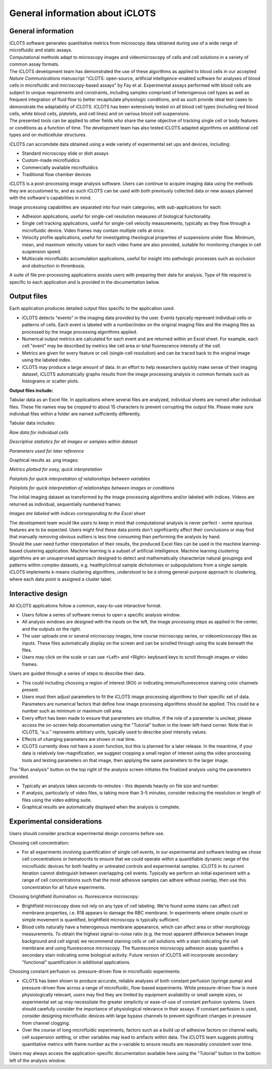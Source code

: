 General information about iCLOTS
=================================

.. _iCLOTS basics:

General information
--------------------

| iCLOTS software generates quantitative metrics from microscopy data obtained during use of a wide range of microfluidic and static assays.

| Computational methods adapt to microscopy images and videomicroscopy of cells and cell solutions in a variety of common assay formats.

| The iCLOTS development team has demonstrated the use of these algorithms as applied to blood cells in our accepted *Nature Communications* manuscript "iCLOTS: open-source, artificial intelligence-enabled software for analyses of blood cells in microfluidic and microscopy-based assays" by Fay et al.  Experimental assays performed with blood cells are subject to unique requirements and constraints, including samples comprised of heterogenous cell types as well as frequent integration of fluid flow to better recapitulate physiologic conditions, and as such provide ideal test cases to demonstrate the adaptability of iCLOTS. iCLOTS has been extensively tested on all blood cell types (including red blood cells, white blood cells, platelets, and cell lines) and on various blood cell suspensions.

| The presented tools can be applied to other fields who share the same objective of tracking single cell or body features or conditions as a function of time. The development team has also tested iCLOTS adapted algorithms on additional cell types and on multicellular structures.

iCLOTS can accomdate data obtained using a wide variety of experimental set ups and devices, including:

* Standard microscopy slide or dish assays
* Custom-made microfluidics
* Commercially available microfluidics
* Traditional flow chamber devices

| iCLOTS is a post-processing image analysis software. Users can continue to acquire imaging data using the methods they are accustomed to, and as such iCLOTS can be used with both previously collected data or new assays planned with the software's capabilities in mind.

Image processing capabilities are separated into four main categories, with sub-applications for each:

* Adhesion applications, useful for single-cell resolution measures of biological functionality.
* Single cell tracking applications, useful for single-cell velocity measurements, typically as they flow through a microfluidic device. Video frames may contain multiple cells at once.
* Velocity profile applications, useful for investigating rheological properties of suspensions under flow. Minimum, mean, and maximum velocity values for each video frame are also provided, suitable for monitoring changes in cell suspension speed.
* Multiscale microfluidic accumulation applications, useful for insight into pathologic processes such as occlusion and obstruction in thrombosis.

| A suite of file pre-processing applications assists users with preparing their data for analysis. Type of file required is specific to each application and is provided in the documentation below.

.. _outputs:

Output files
----------------

Each application produces detailed output files specific to the application used.

* iCLOTS detects "events" in the imaging data provided by the user. Events typically represent individual cells or patterns of cells. Each event is labeled with a number/index on the original imaging files and the imaging files as processed by the image processing algorithms applied.
* Numerical output metrics are calculated for each event and are returned within an Excel sheet. For example, each cell "event" may be described by metrics like cell area or total fluorescence intensity of the cell.
* Metrics are given for every feature or cell (single-cell resolution) and can be traced back to the original image using the labeled index.
* iCLOTS may produce a large amount of data. In an effort to help researchers quickly make sense of their imaging dataset, iCLOTS automatically graphs results from the image processing analysis in common formats such as histograms or scatter plots.

**Output files include:**

Tabular data as an Excel file. In applications where several files are analyzed, individual sheets are named after individual files. These file names may be cropped to about 15 characters to prevent corrupting the output file. Please make sure individual files within a folder are named sufficiently differently.

Tabular data includes:

.. class:: center

.. image:: images/adhesion_metrics.png
  :width: 600
  :alt: Sample metrics from adhesion application

*Raw data for individual cells*

.. image:: images/adhesion_desc_stats.png
  :width: 800
  :alt: Sample descriptive statistics from adhesion application

*Descriptive statistics for all images or samples within dataset*

.. image:: images/adhesion_parameters.png
  :width: 500
  :alt: Sample parameters from adhesion application

*Parameters used for later reference*

Graphical results as .png images:

.. image:: images/adhesion_graphs.png
  :width: 300
  :alt: Sample graphs from adhesion application

*Metrics plotted for easy, quick interpretation*

.. image:: images/adhesion_pairplots.png
  :width: 400
  :alt: Sample pairplots from adhesion application

*Pairplots for quick interpretation of relationships between variables*

.. image:: images/adhesion_color_pairplots.png
  :width: 500
  :alt: Sample pairplots from adhesion application, multi-sample

*Pairplots for quick interpretation of relationships between images or conditions*

The initial imaging dataset as transformed by the image processing algorithms and/or labeled with indices. Videos are returned as individual, sequentially numbered frames:

.. image:: images/adhesion_labeled.png
  :width: 400
  :alt: Sample image labeling

.. class:: left

*Images are labeled with indices corresponding to the Excel sheet*

| The development team would like users to keep in mind that computational analysis is never perfect - some spurious features are to be expected. Users might find these data points don't significantly affect their conclusions or may find that manually removing obvious outliers is less time consuming than performing the analysis by hand.

| Should the user need further interpretation of their results, the produced Excel files can be used in the machine learning-based clustering application. Machine learning is a subset of artificial intelligence. Machine learning clustering algorithms are an unsupervised approach designed to detect and mathematically characterize natural groupings and patterns within complex datasets, e.g. healthy/clinical sample dichotomies or subpopulations from a single sample. iCLOTS implements k-means clustering algorithms, understood to be a strong general-purpose approach to clustering, where each data point is assigned a cluster label.

.. _interactive design:

Interactive design
--------------------

All iCLOTS applications follow a common, easy-to-use interactive format.

* Users follow a series of software menus to open a specific analysis window.
* All analysis windows are designed with the inputs on the left, the image processing steps as applied in the center, and the outputs on the right.
* The user uploads one or several microscopy images, time course microscopy series, or videomicroscopy files as inputs. These files automatically display on the screen and can be scrolled through using the scale beneath the files.
* Users may click on the scale or can use <Left> and <Right> keyboard keys to scroll through images or video frames.

Users are guided through a series of steps to describe their data.

* This could including choosing a region of interest (ROI) or indicating immunofluorescence staining color channels present.
* Users must then adjust parameters to fit the iCLOTS image processing algorithms to their specific set of data. Parameters are numerical factors that define how image processing algorithms should be applied. This could be a number such as minimum or maximum cell area. 
* Every effort has been made to ensure that parameters are intuitive. If the role of a parameter is unclear, please access the on-screen help documentation using the "Tutorial" button in the lower left-hand corner. Note that in iCLOTS, “a.u.” represents arbitrary units, typically used to describe pixel intensity values. 
* Effects of changing parameters are shown in real time.
* iCLOTS currently does not have a zoom function, but this is planned for a later release. In the meantime, if your data is relatively low-magnification, we suggest cropping a small region of interest using the video processing tools and testing parameters on that image, then applying the same parameters to the larger image.

The "Run analysis" button on the top right of the analysis screen initiates the finalized analysis using the parameters provided.

* Typically an analysis takes seconds-to-minutes - this depends heavily on file size and number.
* If analysis, particularly of video files, is taking more than 3-5 minutes, consider reducing the resolution or length of files using the video editing suite. 
* Graphical results are automatically displayed when the analysis is complete.

.. _experimental considerations:

Experimental considerations
-------------------------------

Users should consider practical experimental design concerns before use.

Choosing cell concentration:

* For all experiments involving quantification of single cell events, in our experimental and software testing we chose cell concentrations or hematocrits to ensure that we could operate within a quantifiable dynamic range of the microfluidic devices for both healthy or untreated controls and experimental samples. iCLOTS in its current iteration cannot distinguish between overlapping cell events. Typically we perform an initial experiment with a range of cell concentrations such that the most adhesive samples can adhere without overlap, then use this concentration for all future experiments.

Choosing brightfield illumination vs. fluorescence microscopy:

* Brightfield microscopy does not rely on any type of cell labeling. We're found some stains can affect cell membrane properties, i.e. R18 appears to damage the RBC membrane. In experiments where simple count or simple movement is quantified, brightfield microscopy is typically sufficient.
* Blood cells naturally have a heterogenous membrane appearance, which can affect area or other morphology measurements. To obtain the highest signal-to-noise ratio (e.g. the most apparent difference between image background and cell signal) we recommend staining cells or cell solutions with a stain indicating the cell membrane and using fluorescence microscopy. The fluorescence microscopy adhesion assay quantifies a secondary stain indicating some biological activity. Future version of iCLOTS will incorporate secondary "functional" quantification in additional applications.

Choosing constant perfusion vs. pressure-driven flow in microfluidic experiments:

* iCLOTS has been shown to produce accurate, reliable analyses of both constant perfusion (syringe pump) and pressure-driven flow across a range of microfluidic, flow-based experiments. While pressure-driven flow is more physiologically relevant, users may find they are limited by equipment availability or small sample sizes, or experimental set up may necessitate the greater simplicity or ease-of-use of constant perfusion systems. Users should carefully consider the importance of physiological relevance in their assays. If constant perfusion is used, consider designing microfluidic devices with large bypass channels to prevent significant changes in pressure from channel clogging.
* Over the course of long microfluidic experiments, factors such as a build up of adhesive factors on channel walls, cell suspension settling, or other variables may lead to artifacts within data. The iCLOTS team suggests plotting quantitative metrics with frame number as the x-variable to ensure results are reasonably consistent over time.

| Users may always access the application-specific documentation available here using the "Tutorial" button in the bottom left of the analysis window.
